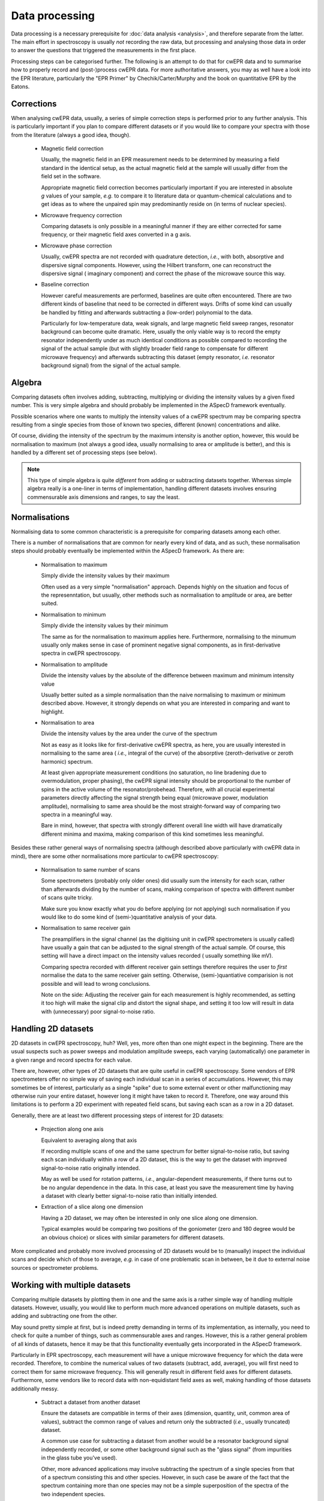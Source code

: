 ===============
Data processing
===============

Data processing is a necessary prerequisite for :doc:`data analysis <analysis>`, and therefore separate from the latter. The main effort in spectroscopy is usually *not* recording the raw data, but processing and analysing those data in order to answer the questions that triggered the measurements in the first place.

Processing steps can be categorised further. The following is an attempt to
do that for cwEPR data and to summarise how to properly record and
(post-)process cwEPR data. For more authoritative answers, you may as well have a look into the EPR literature, particularly the "EPR Primer" by Chechik/Carter/Murphy and the book on quantitative EPR by the Eatons.

Corrections
===========

When analysing cwEPR data, usually, a series of simple correction steps is
performed prior to any further analysis. This is particularly important if
you plan to compare different datasets or if you would like to compare your
spectra with those from the literature (always a good idea, though).

  * Magnetic field correction

    Usually, the magnetic field in an EPR measurement needs to be determined
    by measuring a field standard in the identical setup, as the actual
    magnetic field at the sample will usually differ from the field set in
    the software.

    Appropriate magnetic field correction becomes particularly important if
    you are interested in absolute *g* values of your sample, *e.g.* to
    compare it to literature data or quantum-chemical calculations and to
    get ideas as to where the unpaired spin may predominantly reside on (in
    terms of nuclear species).

  * Microwave frequency correction

    Comparing datasets is only possible in a meaningful manner if they are
    either corrected for same frequency, or their magnetic field axes
    converted in a g axis.

  * Microwave phase correction

    Usually, cwEPR spectra are not recorded with quadrature detection,
    *i.e.*, with both, absorptive and dispersive signal components. However,
    using the Hilbert transform, one can reconstruct the dispersive signal (
    imaginary component) and correct the phase of the microwave source this way.

  * Baseline correction

    However careful measurements are performed, baselines are quite often
    encountered. There are two different kinds of baseline that need to be
    corrected in different ways. Drifts of some kind can usually be handled
    by fitting and afterwards subtracting a (low-order) polynomial to the data.

    Particularly for low-temperature data, weak signals, and large magnetic
    field sweep ranges, resonator background can become quite dramatic.
    Here, usually the only viable way is to record the empty resonator
    independently under as much identical conditions as possible compared to
    recording the signal of the actual sample (but with slightly broader
    field range to compensate for different microwave frequency) and
    afterwards subtracting this dataset (empty resonator, *i.e.* resonator
    background signal) from the signal of the actual sample.


Algebra
=======

Comparing datasets often involves adding, subtracting, multiplying or
dividing the intensity values by a given fixed number. This is very simple
algebra and should probably be implemented in the ASpecD framework eventually.

Possible scenarios where one wants to multiply the intensity values of a
cwEPR spectrum may be comparing spectra resulting from a single species from
those of known two species, different (known) concentrations and alike.

Of course, dividing the intensity of the spectrum by the maximum intensity
is another option, however, this would be normalisation to maximum (not
always a good idea, usually normalising to area or amplitude is better),
and this is handled by a different set of processing steps (see below).

.. note::
    This type of simple algebra is quite *different* from adding or
    subtracting datasets together. Whereas simple algebra really is a
    one-liner in terms of implementation, handling different datasets
    involves ensuring commensurable axis dimensions and ranges, to say the
    least.


Normalisations
==============

Normalising data to some common characteristic is a prerequisite for
comparing datasets among each other.

There is a number of normalisations that are common for nearly every kind of
data, and as such, these normalisation steps should probably eventually be
implemented within the ASpecD framework. As there are:

  * Normalisation to maximum

    Simply divide the intensity values by their maximum

    Often used as a very simple "normalisation" approach. Depends highly on
    the situation and focus of the represenntation, but usually,
    other methods such as normalisation to amplitude or area, are better
    suited.

  * Normalisation to minimum

    Simply divide the intensity values by their minimum

    The same as for the normalisation to maximum applies here. Furthermore,
    normalising to the minumum usually only makes sense in case of
    prominent negative signal components, as in first-derivative spectra in
    cwEPR spectroscopy.

  * Normalisation to amplitude

    Divide the intensity values by the absolute of the difference between
    maximum and minimum intensity value

    Usually better suited as a simple normalisation than the naive
    normalising to maximum or minimum described above. However, it strongly
    depends on what you are interested in comparing and want to highlight.

  * Normalisation to area

    Divide the intensity values by the area under the curve of the spectrum

    Not as easy as it looks like for first-derivative cwEPR spectra,
    as here, you are usually interested in normalising to the same area (
    *i.e.*, integral of the curve) of the absorptive (zeroth-derivative or
    zeroth harmonic) spectrum.

    At least given appropriate measurement conditions (no saturation, no line
    bradening due to overmodulation, proper phasing), the cwEPR signal
    intensity should be proportional to the number of spins in the active
    volume of the resonator/probehead. Therefore, with all crucial
    experimental parameters directly affecting the signal strength being
    equal (microwave power, modulation amplitude), normalising to same area
    should be the most straight-forward way of comparing two spectra in a
    meaningful way.

    Bare in mind, however, that spectra with strongly different overall line
    width will have dramatically different minima and maxima, making
    comparison of this kind sometimes less meaningful.


Besides these rather general ways of normalising spectra (although described
above particularly with cwEPR data in mind), there are some other
normalisations more particular to cwEPR spectroscopy:

  * Normalisation to same number of scans

    Some spectrometers (probably only older ones) did usually sum the
    intensity for each scan, rather than afterwards dividing by the number
    of scans, making comparison of spectra with different number of scans
    quite tricky.

    Make sure you know exactly what you do before applying (or not applying)
    such normalisation if you would like to do some kind of (semi-)quantitative
    analysis of your data.

  * Normalisation to same receiver gain

    The preamplifiers in the signal channel (as the digitising unit in cwEPR
    spectrometers is usually called) have usually a gain that can be
    adjusted to the signal strength of the actual sample. Of course,
    this setting will have a direct impact on the intensity values recorded (
    usually something like mV).

    Comparing spectra recorded with different receiver gain settings
    therefore requires the user to *first* normalise the data to the same
    receiver gain setting. Otherwise, (semi-)quantiative comparision is not
    possible and will lead to wrong conclusions.

    Note on the side: Adjusting the receiver gain for each measurement is
    highly recommended, as setting it too high will make the signal clip and
    distort the signal shape, and setting it too low will result in data
    with (unnecessary) poor signal-to-noise ratio.


Handling 2D datasets
====================

2D datasets in cwEPR spectroscopy, huh? Well, yes, more often than one might
expect in the beginning. There are the usual suspects such as power sweeps
and modulation amplitude sweeps, each varying (automatically) one parameter
in a given range and record spectra for each value.

There are, however, other types of 2D datasets that are quite useful in
cwEPR spectroscopy. Some vendors of EPR spectrometers offer no simple way of
saving each individual scan in a series of accumulations. However, this may
sometimes be of interest, particularly as a single "spike" due to some
external event or other malfunctioning may otherwise ruin your entire
dataset, however long it might have taken to record it. Therefore, one way
around this limitations is to perform a 2D experiment with repeated field
scans, but saving each scan as a row in a 2D dataset.

Generally, there are at least two different processing steps of interest for
2D datasets:

  * Projection along one axis

    Equivalent to averaging along that axis

    If recording multiple scans of one and the same spectrum for better
    signal-to-noise ratio, but saving each scan individually within a row of
    a 2D dataset, this is the way to get the dataset with improved
    signal-to-noise ratio originally intended.

    May as well be used for rotation patterns, *i.e.*, angular-dependent
    measurements, if there turns out to be no angular dependence in the
    data. In this case, at least you save the measurement time by having a
    dataset with clearly better signal-to-noise ratio than initially intended.

  * Extraction of a slice along one dimension

    Having a 2D dataset, we may often be interested in only one slice along
    one dimension.

    Typical examples would be comparing two positions of the goniometer
    (zero and 180 degree would be an obvious choice) or slices with similar
    parameters for different datasets.


More complicated and probably more involved processing of 2D datasets would
be to (manually) inspect the individual scans and decide which of those to
average, *e.g.* in case of one problematic scan in between, be it due to
external noise sources or spectrometer problems.


Working with multiple datasets
==============================

Comparing multiple datasets by plotting them in one and the same axis is a
rather simple way of handling multiple datasets. However, usually, you would
like to perform much more advanced operations on multiple datasets, such as
adding and subtracting one from the other.

May sound pretty simple at first, but is indeed pretty demanding in terms of
its implementation, as internally, you need to check for quite a number of
things, such as commensurable axes and ranges. However, this is a rather
general problem of all kinds of datasets, hence it may be that this
functionality eventually gets incorporated in the ASpecD framework.

Particularly in EPR spectroscopy, each measurement will have a unique
microwave frequency for which the data were recorded. Therefore, to combine
the numerical values of two datasets (subtract, add, average), you will
first need to correct them for same microwave frequency. This will generally
result in different field axes for different datasets. Furthermore,
some vendors like to record data with non-equidistant field axes as well,
making handling of those datasets additionally messy.

  * Subtract a dataset from another dataset

    Ensure the datasets are compatible in terms of their axes (dimension,
    quantity, unit, common area of values), subtract the common range of
    values and return only the subtracted (*i.e.*, usually truncated) dataset.

    A common use case for subtracting a dataset from another would be a
    resonator background signal independently recorded, or some other
    background signal such as the "glass signal" (from impurities in the
    glass tube you've used).

    Other, more advanced applications may involve subtracting the spectrum
    of a single species from that of a spectrum consisting this and other
    species. However, in such case be aware of the fact that the spectrum
    containing more than one species may not be a simple superposition of
    the spectra of the two independent species.

  * Add a dataset to another dataset

    Ensure the datasets are compatible in terms of their axes (dimension,
    quantity, unit, common area of values), add the common range of values
    together and return only the summed (*i.e.*, usually truncated) dataset.

  * Average two datasets

    Ensure the datasets are compatible in terms of their axes (dimension,
    quantity, unit, common area of values), average the common range of values
    together and return only the averaged (*i.e.*, usually truncated) dataset.

    A common use case if you performed several independent measurements of
    the same sample (with otherwise similar/comparable parameters) and would
    like to average for better signal-to-noise.

